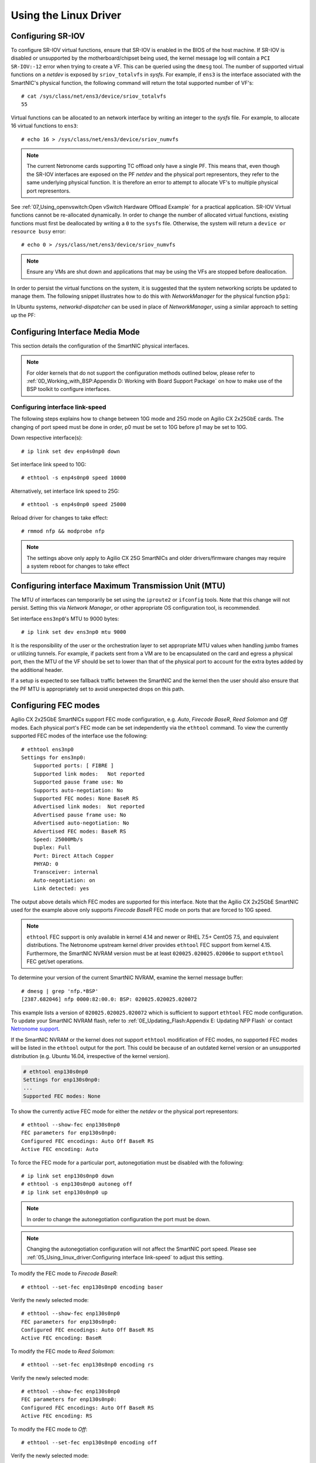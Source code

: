 .. highlight:: console

Using the Linux Driver
======================

Configuring SR-IOV
------------------

To configure SR-IOV virtual functions, ensure that SR-IOV is enabled in the
BIOS of the host machine. If SR-IOV is disabled or unsupported by the
motherboard/chipset being used, the kernel message log will contain a ``PCI
SR-IOV:-12`` error when trying to create a VF. This can be queried using the
``dmesg`` tool. The number of supported virtual functions on a *netdev* is
exposed by ``sriov_totalvfs`` in *sysfs*. For example, if ``ens3`` is the
interface associated with the SmartNIC's physical function, the following
command will return the total supported number of VF's::

    # cat /sys/class/net/ens3/device/sriov_totalvfs
    55

Virtual functions can be allocated to an network interface by writing an
integer to the *sysfs* file. For example, to allocate 16 virtual functions to
``ens3``::

    # echo 16 > /sys/class/net/ens3/device/sriov_numvfs

.. note::

    The current Netronome cards supporting TC offload only have a single PF.
    This means that, even though the SR-IOV interfaces are exposed on the PF
    *netdev* and the physical port representors, they refer to the same
    underlying physical function. It is therefore an error to attempt to
    allocate VF's to multiple physical port representors.

See :ref:`07_Using_openvswitch:Open vSwitch Hardware Offload Example` for
a practical application. SR-IOV Virtual functions cannot be re-allocated
dynamically. In order to change the number of allocated virtual functions,
existing functions must first be deallocated by writing a ``0`` to the
``sysfs`` file. Otherwise, the system will return a ``device or resource busy``
error::

    # echo 0 > /sys/class/net/ens3/device/sriov_numvfs

.. note::

    Ensure any VMs are shut down and applications that may be using
    the VFs are stopped before deallocation.

In order to persist the virtual functions on the system, it is suggested that
the system networking scripts be updated to manage them. The following snippet
illustrates how to do this with *NetworkManager* for the physical function
``p5p1``:

.. code-block:: bash
    :linenos:

    cat >/etc/NetworkManager/dispatcher.d/99-create-vfs << EOF
    #!/bin/sh
    # This is a NetworkManager script to persist the maximum number of VF's on a netdev
    [ "p5p1" == "\$1" -a "up" == "\$2" ] && \
        cat /sys/class/net/p5p1/device/sriov_totalvfs > /sys/class/net/p5p1/device/sriov_numvfs
    exit
    EOF
    chmod 755 /etc/NetworkManager/dispatcher.d/99-create-vfs

In Ubuntu systems, *networkd-dispatcher* can be used in place of
*NetworkManager*, using a similar approach to setting up the PF:

.. code-block:: bash
    :linenos:

    #!/bin/sh
    cat > /usr/lib/networkd-dispatcher/routable.d/50-ifup-noaddr << 'EOF'
    #!/bin/sh
    ip link set mtu 9420 dev p5p1
    ip link set up dev p5p1
    cat /sys/class/net/p5p1/device/sriov_totalvfs > /sys/class/net/p5p1/device/sriov_numvfs
    EOF
    chmod u+x /usr/lib/networkd-dispatcher/routable.d/50-ifup-noaddr

Configuring Interface Media Mode
--------------------------------

This section details the configuration of the SmartNIC physical interfaces.

.. note::

    For older kernels that do not support the configuration methods outlined
    below, please refer to :ref:`0D_Working_with_BSP:Appendix D: Working with
    Board Support Package` on how to make use of the BSP toolkit to configure
    interfaces.

Configuring interface link-speed
````````````````````````````````

The following steps explains how to change between 10G mode and 25G mode
on Agilio CX 2x25GbE cards.  The changing of port speed must be done in order,
p0 must be set to 10G before p1 may be set to 10G.

Down respective interface(s)::

    # ip link set dev enp4s0np0 down

Set interface link speed to 10G::

    # ethtool -s enp4s0np0 speed 10000

Alternatively, set interface link speed to 25G::

    # ethtool -s enp4s0np0 speed 25000

Reload driver for changes to take effect::

    # rmmod nfp && modprobe nfp

.. note::

    The settings above only apply to Agilio CX 25G SmartNICs and older
    drivers/firmware changes may require a system reboot for changes to take
    effect

Configuring interface Maximum Transmission Unit (MTU)
-----------------------------------------------------

The MTU of interfaces can temporarily be set using the ``iproute2`` or
``ifconfig`` tools. Note that this change will not persist. Setting this via
*Network Manager*, or other appropriate OS configuration tool, is recommended.

Set interface ``ens3np0``'s MTU to 9000 bytes::

    # ip link set dev ens3np0 mtu 9000

It is the responsibility of the user or the orchestration layer to set
appropriate MTU values when handling jumbo frames or utilizing tunnels.
For example, if packets sent from a VM are to be encapsulated on the card and
egress a physical port, then the MTU of the VF should be set to lower than that
of the physical port to account for the extra bytes added by the additional
header.

If a setup is expected to see fallback traffic between the SmartNIC and the
kernel then the user should also ensure that the PF MTU is appropriately set to
avoid unexpected drops on this path.

Configuring FEC modes
---------------------

Agilio CX 2x25GbE SmartNICs support FEC mode configuration, e.g. *Auto*,
*Firecode* *BaseR*, *Reed Solomon* and *Off* modes. Each physical port's FEC
mode can be set independently via the ``ethtool`` command. To view the
currently supported FEC modes of the interface use the following::

    # ethtool ens3np0
    Settings for ens3np0:
        Supported ports: [ FIBRE ]
        Supported link modes:   Not reported
        Supported pause frame use: No
        Supports auto-negotiation: No
        Supported FEC modes: None BaseR RS
        Advertised link modes:  Not reported
        Advertised pause frame use: No
        Advertised auto-negotiation: No
        Advertised FEC modes: BaseR RS
        Speed: 25000Mb/s
        Duplex: Full
        Port: Direct Attach Copper
        PHYAD: 0
        Transceiver: internal
        Auto-negotiation: on
        Link detected: yes

The output above details which FEC modes are supported for this interface. Note
that the Agilio CX 2x25GbE SmartNIC used for the example above only supports
*Firecode BaseR* FEC mode on ports that are forced to 10G speed.

.. note::

    ``ethtool`` FEC support is only available in kernel 4.14 and newer or
    RHEL 7.5+ CentOS 7.5, and equivalent distributions. The Netronome
    upstream kernel driver provides ``ethtool`` FEC support from kernel
    4.15. Furthermore, the SmartNIC NVRAM version must be at least
    ``020025.020025.02006e`` to support ``ethtool`` FEC get/set operations.

To determine your version of the current SmartNIC NVRAM, examine the kernel
message buffer::

    # dmesg | grep 'nfp.*BSP'
    [2387.682046] nfp 0000:82:00.0: BSP: 020025.020025.020072

This example lists a version of ``020025.020025.020072`` which is sufficient to
support ``ethtool`` FEC mode configuration. To update your SmartNIC NVRAM
flash, refer to :ref:`0E_Updating_Flash:Appendix E: Updating NFP Flash` or
contact `Netronome support <mailto:support@netronome.com>`_.

If the SmartNIC NVRAM or the kernel does not support ``ethtool`` modification
of FEC modes, no supported FEC modes will be listed in the ``ethtool`` output
for the port. This could be because of an outdated kernel version or an
unsupported distribution (e.g. Ubuntu 16.04, irrespective of the kernel
version).

.. code-block:: console


    # ethtool enp130s0np0
    Settings for enp130s0np0:
    ...
    Supported FEC modes: None

To show the currently active FEC mode for either the *netdev* or the physical
port representors::

    # ethtool --show-fec enp130s0np0
    FEC parameters for enp130s0np0:
    Configured FEC encodings: Auto Off BaseR RS
    Active FEC encoding: Auto

To force the FEC mode for a particular port, autonegotiation must be disabled
with the following::

    # ip link set enp130s0np0 down
    # ethtool -s enp130s0np0 autoneg off
    # ip link set enp130s0np0 up

.. note::

    In order to change the autonegotiation configuration the port must be down.

.. note::

    Changing the autonegotiation configuration will not affect the SmartNIC
    port speed.  Please see :ref:`05_Using_linux_driver:Configuring interface
    link-speed` to adjust this setting.

To modify the FEC mode to *Firecode BaseR*::

    # ethtool --set-fec enp130s0np0 encoding baser

Verify the newly selected mode::

    # ethtool --show-fec enp130s0np0
    FEC parameters for enp130s0np0:
    Configured FEC encodings: Auto Off BaseR RS
    Active FEC encoding: BaseR

To modify the FEC mode to *Reed Solomon*::

    # ethtool --set-fec enp130s0np0 encoding rs

Verify the newly selected mode::

    # ethtool --show-fec enp130s0np0
    FEC parameters for enp130s0np0:
    Configured FEC encodings: Auto Off BaseR RS
    Active FEC encoding: RS

To modify the FEC mode to *Off*::

    # ethtool --set-fec enp130s0np0 encoding off

Verify the newly selected mode::

    # ethtool --show-fec enp130s0np0
    FEC parameters for enp130s0np0:
    Configured FEC encodings: Auto Off BaseR RS
    Active FEC encoding: Off

Revert back to the default *Auto* setting::

    # ethtool --set-fec enp130s0np0 encoding auto

Verify the setting again::

    # ethtool --show-fec enp130s0np0
    FEC parameters for enp130s0np0:
    Configured FEC encodings: Auto Off BaseR RS
    Active FEC encoding: Auto

.. note::

  FEC and auto negotiation settings are persisted on the SmartNIC across
  reboots.

Setting Interface Breakout Mode
-------------------------------

The following commands only work on kernel versions 4.13 and later. If your
kernel is older than 4.13 or you do not have ``devlink`` support enabled, refer
to the following section on configuring interfaces:
:ref:`0D_Working_with_BSP:Configure Media Settings`.

.. note::

    Breakout mode settings are only applicable to Agilio CX 40GbE and CX
    2x40GbE SmartNICs.

Determine the card's PCI address::

    # lspci -Dkd 19ee:4000
    0000:04:00.0 Ethernet controller: Netronome Systems, Inc. Device 4000
        Subsystem: Netronome Systems, Inc. Device 4001
        Kernel driver in use: nfp
        Kernel modules: nfp

List the devices::

    # devlink dev show
    pci/0000:04:00.0

Split the first physical 40G port from 1x40G to 4x10G ports::

    # devlink port split pci/0000:04:00.0/0 count 4

Split the second physical 40G port from 1x40G to 4x10G ports::

    # devlink port split pci/0000:04:00.0/4 count 4

If the SmartNIC's port is already configured in breakout mode (it has already
been split) then ``devlink`` will respond with an argument error. Whenever
change to the port configuration are made, the original *netdevs* associated
with the port will be removed from the system.

.. code-block:: console

    # dmesg | tail
    [ 5696.432306] nfp 0000:04:00.0: nfp: Port #0 config changed, unregistering. Driver reload required before port will be operational again.
    [ 6270.553902] nfp 0000:04:00.0: nfp: Port #4 config changed, unregistering. Driver reload required before port will be operational again.

The driver needs to be reloaded for the changes to take effect.  Older
driver/SmartNIC NVRAM versions may require a system reboot for changes to
take effect. The driver communicates events related to port split/unsplit in
the system logs. The driver may be reloaded with the following command::

    # rmmod nfp; modprobe nfp

After reloading the driver, the *netdevs* associated with the split ports will
be available for use::

    # ip link show
    ...
    68: enp4s0np0s0: <BROADCAST,MULTICAST> mtu 1500 qdisc noop state DOWN mode DEFAULT group default qlen 1000
    69: enp4s0np0s1: <BROADCAST,MULTICAST> mtu 1500 qdisc noop state DOWN mode DEFAULT group default qlen 1000
    70: enp4s0np0s2: <BROADCAST,MULTICAST> mtu 1500 qdisc noop state DOWN mode DEFAULT group default qlen 1000
    71: enp4s0np0s3: <BROADCAST,MULTICAST> mtu 1500 qdisc noop state DOWN mode DEFAULT group default qlen 1000
    72: enp4s0np1s0: <BROADCAST,MULTICAST> mtu 1500 qdisc noop state DOWN mode DEFAULT group default qlen 1000
    73: enp4s0np1s1: <BROADCAST,MULTICAST> mtu 1500 qdisc noop state DOWN mode DEFAULT group default qlen 1000
    74: enp4s0np1s2: <BROADCAST,MULTICAST> mtu 1500 qdisc noop state DOWN mode DEFAULT group default qlen 1000
    75: enp4s0np1s3: <BROADCAST,MULTICAST> mtu 1500 qdisc noop state DOWN mode DEFAULT group default qlen 1000

.. note::

    There is an ordering constraint to splitting and unsplitting the ports on
    Agilio CX 2x40GbE SmartNICs. The first physical 40G port cannot be split
    without the second physical port also being split, hence 1x40G + 4x10G is
    always invalid even if it's only intended to be a transitional mode. The
    driver will reject such configurations.

Breakout mode persists on the SmartNIC across reboots. To revert back to the
original 2x40G ports use the unsplit subcommand.

To unsplit port 1::

    # devlink port unsplit pci/0000:04:00.0/4

To unsplit port 0::

    # devlink port unsplit pci/0000:04:00.0/0

The NFP drivers will again have to be reloaded (``rmmod nfp`` then ``modprobe
nfp``) for unsplit changes in the port configuration to take effect.

Confirming Connectivity
-----------------------

Allocating IP Addresses
```````````````````````

Under RHEL 7.5+ and CentOS 7.5, the network configuration is managed by
default using *NetworkManager*. The default configuration for unset
interfaces is *auto*, which implies that an auto-configuration client is
running on them. This means that any manual configuration made using
``ifconfig`` or ``iproute2`` will be periodically erased.

Consult the *NetworkManager* documentation for detailed instructions. For
example, if a connection is named ``ens1np0`` (which corresponds to the
physical port representor ``ens1np0`` of the SmartNIC), the following commands
will set the IPv4 address statically, set it to autostart on boot, and up the
interface.

.. code-block:: console

    # nmcli c m ens1np0 ipv4.method manual
    # nmcli c m ens1np0 ipv4.addresses 10.0.0.2/24
    # nmcli c m ens1np0 connection.autoconnect yes
    # nmcli c u ens1np0

Alternatively, if the interface is not under control of the distribution's
network management subsystem, ``iproute2`` can be used to configure the port
temporarily::

    # ip address add 10.0.0.2/24 dev ens1np0
    # ip link set ens1np0 up

Pinging interfaces
``````````````````

After you have successfully assigned IP addresses to the NFP interfaces,
perform a ping to another address on the same subnet to test to confirm
connectivity::

    # ping 10.0.0.2
    PING 10.0.0.2 (10.0.0.2) 56(84) bytes of data.
    64 bytes from 10.0.0.2: icmp_seq=3 ttl=64 time=0.067 ms
    64 bytes from 10.0.0.2: icmp_seq=4 ttl=64 time=0.062 ms
